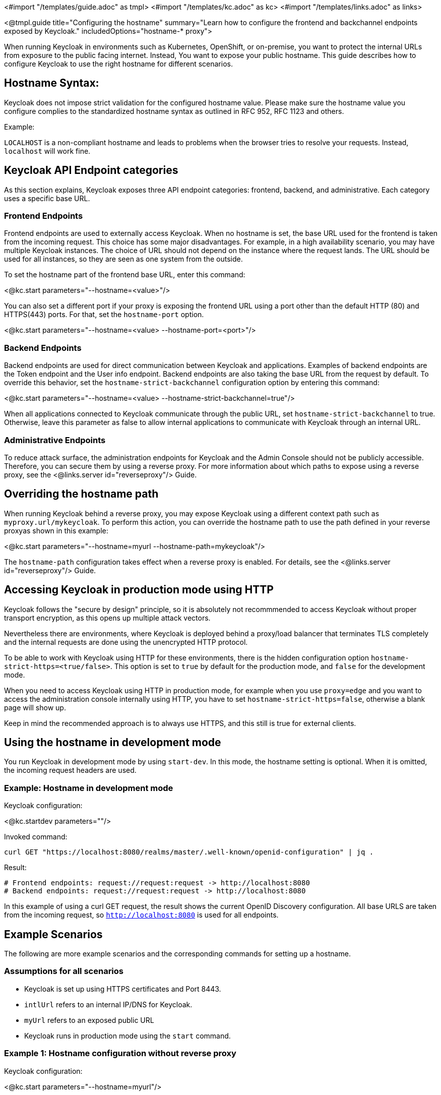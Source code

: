 <#import "/templates/guide.adoc" as tmpl>
<#import "/templates/kc.adoc" as kc>
<#import "/templates/links.adoc" as links>

<@tmpl.guide
title="Configuring the hostname"
summary="Learn how to configure the frontend and backchannel endpoints exposed by Keycloak."
includedOptions="hostname-* proxy">

When running Keycloak in environments such as Kubernetes, OpenShift, or on-premise, you want to protect the internal URLs from exposure to the public facing internet.
Instead, You want to expose your public hostname.
This guide describes how to configure Keycloak to use the right hostname for different scenarios.

== Hostname Syntax:
Keycloak does not impose strict validation for the configured hostname value. Please make sure the hostname value you configure complies to the standardized hostname syntax as outlined in RFC 952, RFC 1123 and others.

.Example:
`LOCALHOST` is a non-compliant hostname and leads to problems when the browser tries to resolve your requests. Instead, `localhost` will work fine.

== Keycloak API Endpoint categories
As this section explains, Keycloak exposes three API endpoint categories: frontend, backend, and administrative.
Each category uses a specific base URL. 

=== Frontend Endpoints
Frontend endpoints are used to externally access Keycloak.
When no hostname is set, the base URL used for the frontend is taken from the incoming request.
This choice has some major disadvantages.
For example, in a high availability scenario, you may have multiple Keycloak instances.
The choice of URL should not depend on the instance where the request lands.
The URL should be used for all instances, so they are seen as one system from the outside.

To set the hostname part of the frontend base URL, enter this command:

<@kc.start parameters="--hostname=<value>"/>

You can also set a different port if your proxy is exposing the frontend URL using a port other than the default HTTP (80) and HTTPS(443) ports. For that,
set the `hostname-port` option.

<@kc.start parameters="--hostname=<value> --hostname-port=<port>"/>

=== Backend Endpoints
Backend endpoints are used for direct communication between Keycloak and applications.
Examples of backend endpoints are the Token endpoint and the User info endpoint.
Backend endpoints are also taking the base URL from the request by default.
To override this behavior, set the `hostname-strict-backchannel` configuration option by entering this command:

<@kc.start parameters="--hostname=<value> --hostname-strict-backchannel=true"/>

When all applications connected to Keycloak communicate through the public URL, set `hostname-strict-backchannel` to true.
Otherwise, leave this parameter as false to allow internal applications to communicate with Keycloak through an internal URL.

=== Administrative Endpoints

To reduce attack surface, the administration endpoints for Keycloak and the Admin Console should not be publicly accessible.
Therefore, you can secure them by using a reverse proxy.
For more information about which paths to expose using a reverse proxy, see the <@links.server id="reverseproxy"/> Guide.

== Overriding the hostname path
When running Keycloak behind a reverse proxy, you may expose Keycloak using a different context path such as `myproxy.url/mykeycloak`.
To perform this action, you can override the hostname path to use the path defined in your reverse proxyas shown in this example:

<@kc.start parameters="--hostname=myurl --hostname-path=mykeycloak"/>

The `hostname-path` configuration takes effect when a reverse proxy is enabled.
For details, see the <@links.server id="reverseproxy"/> Guide.

== Accessing Keycloak in production mode using HTTP
Keycloak follows the "secure by design" principle, so it is absolutely not recommmended to access Keycloak without proper transport encryption, as this opens up multiple attack vectors.

Nevertheless there are environments, where Keycloak is deployed behind a proxy/load balancer that terminates TLS completely and the internal requests are done using the unencrypted HTTP protocol.

To be able to work with Keycloak using HTTP for these environments, there is the hidden configuration option `hostname-strict-https=<true/false>`. This option is set to `true` by default for the production mode, and `false` for the development mode.

When you need to access Keycloak using HTTP in production mode, for example when you use `proxy=edge` and you want to access the administration console internally using HTTP, you have to set `hostname-strict-https=false`, otherwise a blank page will show up.

Keep in mind the recommended approach is to always use HTTPS, and this still is true for external clients.

== Using the hostname in development mode
You run Keycloak in development mode by using `start-dev`.
In this mode, the hostname setting is optional.
When it is omitted, the incoming request headers are used.

=== Example: Hostname in development mode
.Keycloak configuration:
<@kc.startdev parameters=""/>

.Invoked command:
[source, bash]
----
curl GET "https://localhost:8080/realms/master/.well-known/openid-configuration" | jq .
----

.Result:
[source, bash]
----
# Frontend endpoints: request://request:request -> http://localhost:8080
# Backend endpoints: request://request:request -> http://localhost:8080
----

In this example of using a curl GET request, the result shows the current OpenID Discovery configuration.
All base URLS are taken from the incoming request, so `http://localhost:8080` is used for all endpoints.

== Example Scenarios
The following are more example scenarios and the corresponding commands for setting up a hostname.

=== Assumptions for all scenarios
* Keycloak is set up using HTTPS certificates and Port 8443.
* `intlUrl` refers to an internal IP/DNS for Keycloak.
* `myUrl` refers to an exposed public URL
* Keycloak runs in production mode using the `start` command.

=== Example 1: Hostname configuration without reverse proxy
.Keycloak configuration:
<@kc.start parameters="--hostname=myurl"/>

.Invoked command:
[source, bash]
----
curl GET "https://intUrl:8443/realms/master/.well-known/openid-configuration" | jq .
----

.Result:
[source, bash]
----
# Frontend Endpoints: request://myurl:request -> https://myurl:8443
# Backend Endpoints: request://request:request -> https://internal:8443
----

=== Example 2: Hostname configuration without reverse proxy - strict backchannel enabled

.Keycloak configuration:
<@kc.start parameters="--hostname=myurl --hostname-strict-backchannel=true"/>

.Invoked command:
[source, bash]
----
curl GET "https://intUrl:8443/realms/master/.well-known/openid-configuration" | jq .
----

.Result:
[source, bash]
----
# Frontend: request://myurl:request -> https://myurl:8443
# Backend: request://myurl:request -> https://myurl:8443
----

=== Example 3: Hostname configuration with reverse proxy
.Keycloak configuration:
<@kc.start parameters="--hostname=myurl --proxy=passthrough"/>

.Invoked command:
[source, bash]
----
curl GET "https://intUrl:8443/realms/master/.well-known/openid-configuration" | jq .
----

.Result:
[source, bash]
----
# Frontend Endpoints: request://myurl ->  https://myurl
# Backend Endpoints: request://request:request -> https://internal:8443
----

=== Hostname configuration with reverse proxy and different path
.Keycloak configuration:
<@kc.start parameters="--hostname=myurl --proxy=passthrough --hostname-path=mykeycloak"/>

.Invoked command:
[source, bash]
----
curl GET "https://intUrl:8443/realms/master/.well-known/openid-configuration" | jq .
----

.Result:
[source, bash]
----
# Frontend Endpoints: request://myurl ->  https://myurl/mykeycloak
# Backend Endpoints: request://request:request -> https://internal:8443
----

</@tmpl.guide>
